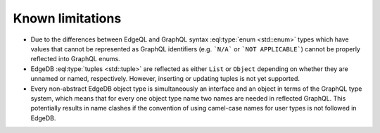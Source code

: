 .. _ref_graphql_limitations:

=================
Known limitations
=================

- Due to the differences between EdgeQL and GraphQL syntax
  :eql:type:`enum <std::enum>` types which have values that cannot be
  represented as GraphQL identifiers (e.g. ```N/A``` or ```NOT
  APPLICABLE```) cannot be properly reflected into GraphQL enums.

- EdgeDB :eql:type:`tuples <std::tuple>` are reflected as either
  ``List`` or ``Object`` depending on whether they are unnamed or
  named, respectively. However, inserting or updating tuples is
  not yet supported.

- Every non-abstract EdgeDB object type is simultaneously an interface
  and an object in terms of the GraphQL type system, which means that for
  every one object type name two names are needed in reflected
  GraphQL. This potentially results in name clashes if the convention
  of using camel-case names for user types is not followed in EdgeDB.
